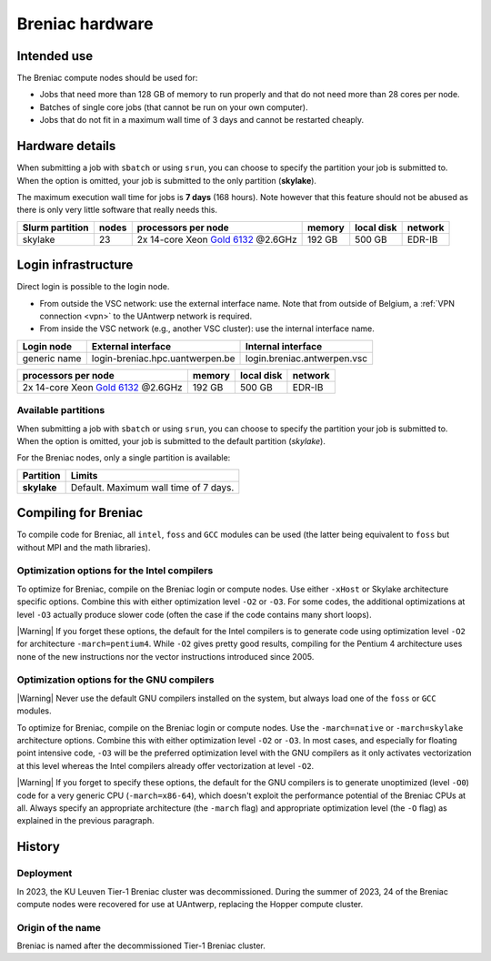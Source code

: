 .. _Breniac hardware UAntwerp:

################
Breniac hardware
################


************
Intended use
************

The Breniac compute nodes should be used for:

.. comment
  * Jobs that use old software that cannot be properly compiled to benefit from the
  extensions in the instruction sets of Leibniz and Vaughan, or that lack enough
  parallelism to fully exploit the Leibniz or Vaughan compute nodes (even taking 
  into account that multiple jobs launched nearly simultaneously can still make
  it possible to use the full capacity of a Leibniz or Vaughan compute node).

* Jobs that need more than 128 GB of memory to run properly and that do not need
  more than 28 cores per node.
* Batches of single core jobs (that cannot be run on your own computer).
* Jobs that do not fit in a maximum wall time of 3 days and cannot be restarted
  cheaply.

****************
Hardware details
****************

When submitting a job with ``sbatch`` or using ``srun``, you can choose to specify
the partition your job is submitted to.
When the option is omitted, your job is submitted to the only partition (**skylake**).

The maximum execution wall time for jobs is **7 days** (168 hours). Note however that
this feature should not be abused as there is only very little software that really
needs this.

===============  ======  =============================================================================  ======  ==========  =======
Slurm partition  nodes   processors per node                                                            memory  local disk  network
===============  ======  =============================================================================  ======  ==========  =======
skylake          23      2x 14-core Xeon `Gold 6132 <https://ark.intel.com/products/123541>`_ \@2.6GHz  192 GB  500 GB      EDR-IB
===============  ======  =============================================================================  ======  ==========  =======

********************
Login infrastructure
********************

Direct login is possible to the login node.

- From outside the VSC network: use the external interface name. Note that from outside of
  Belgium, a :ref:`VPN connection <vpn>` to the UAntwerp network is required.
- From inside the VSC network (e.g., another VSC cluster): use the internal
  interface name.

============   =================================  ============================
Login node     External interface                 Internal interface
============   =================================  ============================
generic name   login\-breniac.hpc.uantwerpen.be    login.breniac.antwerpen.vsc
============   =================================  ============================

=============================================================================  ======  ==========  =======
processors per node                                                            memory  local disk  network
=============================================================================  ======  ==========  =======
2x 14-core Xeon `Gold 6132 <https://ark.intel.com/products/123541>`_ \@2.6GHz  192 GB  500 GB      EDR-IB
=============================================================================  ======  ==========  =======

Available partitions
====================

When submitting a job with ``sbatch`` or using ``srun``, you can choose to specify
the partition your job is submitted to.
When the option is omitted, your job is submitted to the default partition (*skylake*).

For the Breniac nodes, only a single partition is available:

===========   =========================================================
Partition     Limits
===========   =========================================================
**skylake**   Default. Maximum wall time of 7 days.
===========   =========================================================

*********************
Compiling for Breniac
*********************

To compile code for Breniac, all ``intel``, 
``foss`` and ``GCC`` modules can be used (the 
latter being equivalent to ``foss`` but without MPI and the math libraries).


Optimization options for the Intel compilers
============================================

To optimize for Breniac, compile on the Breniac login 
or compute nodes. Use either ``-xHost`` or Skylake architecture specific options.
Combine this with either optimization 
level ``-O2`` or ``-O3``. For some codes, the additional optimizations at
level ``-O3`` actually produce slower code (often the case if the code
contains many short loops).

|Warning| If you forget these options, the default for the Intel compilers
is to generate code using optimization level ``-O2`` for architecture ``-march=pentium4``.
While ``-O2`` gives pretty good results, compiling for the Pentium 4 architecture uses 
none of the new instructions nor the vector instructions introduced since 2005.


Optimization options for the GNU compilers
==========================================

|Warning| Never use the default GNU compilers installed
on the system, but always load one of the ``foss`` or ``GCC`` modules.

To optimize for Breniac, compile on the Breniac login 
or compute nodes.
Use the ``-march=native`` or ``-march=skylake`` architecture options.
Combine this with either optimization 
level ``-O2`` or ``-O3``. In most cases, and especially for
floating point intensive code, ``-O3`` will be the preferred optimization level
with the GNU compilers as it only activates vectorization at this level
whereas the Intel compilers already offer vectorization at level ``-O2``.

|Warning| If you forget to specify these options, the default for the GNU compilers is
to generate unoptimized (level ``-O0``) code for a very generic CPU 
(``-march=x86-64``), which doesn't exploit the performance potential of
the Breniac CPUs at all. Always specify an appropriate
architecture (the ``-march`` flag) and appropriate optimization level
(the ``-O`` flag) as explained in the previous paragraph.


*******
History
*******

Deployment
==========

In 2023, the KU Leuven Tier-1 Breniac cluster was decommissioned. During the summer of 2023, 
24 of the Breniac compute nodes were recovered for use at UAntwerp, replacing the Hopper compute cluster.    


Origin of the name
==================

Breniac is named after the decommissioned Tier-1 Breniac cluster.
